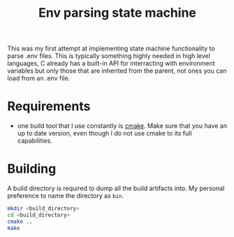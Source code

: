 #+TITLE: Env parsing state machine
This was my first attempt at implementing state machine functionality to parse .env files. This is typically something highly needed in high level languages, C already has a built-in API for interracting with environment variables but only those that are inherited from the parent, not ones you can load from an .env file.

* Requirements
- one build tool that I use constantly is [[https://command-not-found.com/cmake][cmake]]. Make sure that you have an up to date version, even though I do not use cmake to its full capabilities.

* Building
A build directory is required to dump all the build artifacts into. My personal preference to name the directory as =bin=.

#+begin_src bash
  mkdir <build_directory>
  cd <build_directory>
  cmake ..
  make
#+end_src
